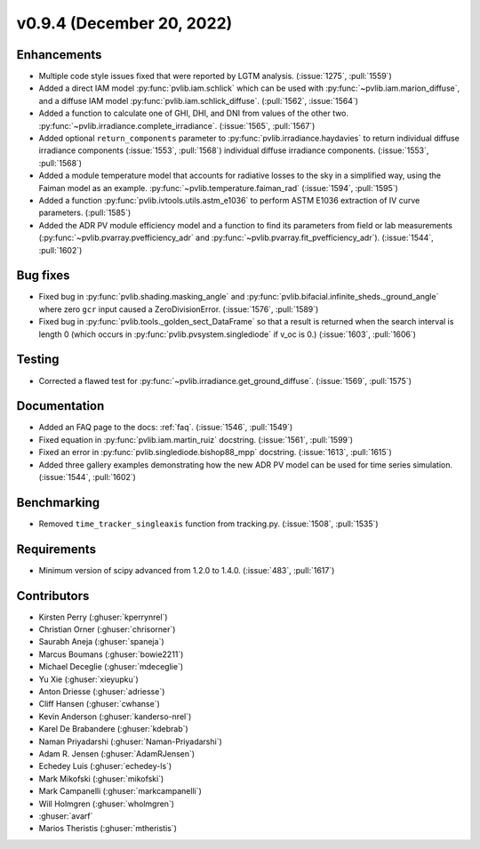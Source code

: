 .. _whatsnew_0940:

v0.9.4 (December 20, 2022)
--------------------------

Enhancements
~~~~~~~~~~~~
* Multiple code style issues fixed that were reported by LGTM analysis. (:issue:`1275`, :pull:`1559`)
* Added a direct IAM model :py:func:`pvlib.iam.schlick` which can be used with
  :py:func:`~pvlib.iam.marion_diffuse`, and a diffuse IAM model
  :py:func:`pvlib.iam.schlick_diffuse`. (:pull:`1562`, :issue:`1564`)
* Added a function to calculate one of GHI, DHI, and DNI from values of the other two.
  :py:func:`~pvlib.irradiance.complete_irradiance`.
  (:issue:`1565`, :pull:`1567`)
* Added optional ``return_components`` parameter to :py:func:`pvlib.irradiance.haydavies` to return
  individual diffuse irradiance components (:issue:`1553`, :pull:`1568`)
  individual diffuse irradiance components. (:issue:`1553`, :pull:`1568`)
* Added a module temperature model that accounts for radiative losses to the sky
  in a simplified way, using the Faiman model as an example.
  :py:func:`~pvlib.temperature.faiman_rad` (:issue:`1594`, :pull:`1595`)
* Added a function :py:func:`pvlib.ivtools.utils.astm_e1036` to perform ASTM E1036 extraction of IV
  curve parameters. (:pull:`1585`)
* Added the ADR PV module efficiency model and a function to find its parameters from field or lab measurements
  (:py:func:`~pvlib.pvarray.pvefficiency_adr` and :py:func:`~pvlib.pvarray.fit_pvefficiency_adr`).
  (:issue:`1544`, :pull:`1602`)

Bug fixes
~~~~~~~~~
* Fixed bug in :py:func:`pvlib.shading.masking_angle` and :py:func:`pvlib.bifacial.infinite_sheds._ground_angle`
  where zero ``gcr`` input caused a ZeroDivisionError. (:issue:`1576`, :pull:`1589`)
* Fixed bug in :py:func:`pvlib.tools._golden_sect_DataFrame` so that a result is returned when the search
  interval is length 0 (which occurs in :py:func:`pvlib.pvsystem.singlediode` if v_oc is 0.) (:issue:`1603`, :pull:`1606`)

Testing
~~~~~~~
* Corrected a flawed test for :py:func:`~pvlib.irradiance.get_ground_diffuse`. (:issue:`1569`, :pull:`1575`)

Documentation
~~~~~~~~~~~~~
* Added an FAQ page to the docs: :ref:`faq`. (:issue:`1546`, :pull:`1549`)
* Fixed equation in :py:func:`pvlib.iam.martin_ruiz` docstring. (:issue:`1561`, :pull:`1599`)
* Fixed an error in :py:func:`pvlib.singlediode.bishop88_mpp` docstring. (:issue:`1613`, :pull:`1615`)
* Added three gallery examples demonstrating how the new ADR PV model can be used for
  time series simulation. (:issue:`1544`, :pull:`1602`)

Benchmarking
~~~~~~~~~~~~~
* Removed ``time_tracker_singleaxis`` function from tracking.py. (:issue:`1508`, :pull:`1535`)

Requirements
~~~~~~~~~~~~
* Minimum version of scipy advanced from 1.2.0 to 1.4.0. (:issue:`483`, :pull:`1617`)

Contributors
~~~~~~~~~~~~
* Kirsten Perry (:ghuser:`kperrynrel`)
* Christian Orner (:ghuser:`chrisorner`)
* Saurabh Aneja (:ghuser:`spaneja`)
* Marcus Boumans (:ghuser:`bowie2211`)
* Michael Deceglie (:ghuser:`mdeceglie`)
* Yu Xie (:ghuser:`xieyupku`)
* Anton Driesse (:ghuser:`adriesse`)
* Cliff Hansen (:ghuser:`cwhanse`)
* Kevin Anderson (:ghuser:`kanderso-nrel`)
* Karel De Brabandere (:ghuser:`kdebrab`)
* Naman Priyadarshi (:ghuser:`Naman-Priyadarshi`)
* Adam R. Jensen (:ghuser:`AdamRJensen`)
* Echedey Luis (:ghuser:`echedey-ls`)
* Mark Mikofski (:ghuser:`mikofski`)
* Mark Campanelli (:ghuser:`markcampanelli`)
* Will Holmgren (:ghuser:`wholmgren`)
* :ghuser:`avarf`
* Marios Theristis (:ghuser:`mtheristis`)
